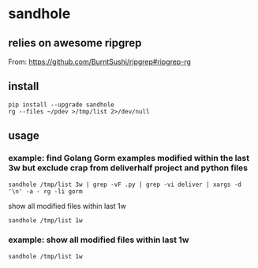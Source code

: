 * sandhole
** relies on awesome ripgrep

From:
https://github.com/BurntSushi/ripgrep#ripgrep-rg

** install

#+begin_example
pip install --upgrade sandhole
rg --files ~/pdev >/tmp/list 2>/dev/null
#+end_example

** usage

*** example: find Golang Gorm examples modified within the last 3w but exclude crap from deliverhalf project and python files

#+begin_example
sandhole /tmp/list 3w | grep -vF .py | grep -vi deliver | xargs -d '\n' -a - rg -li gorm
#+end_example

show all modified files within last 1w
#+begin_example
sandhole /tmp/list 1w
#+end_example

*** example: show all modified files within last 1w

#+begin_example
sandhole /tmp/list 1w
#+end_example
